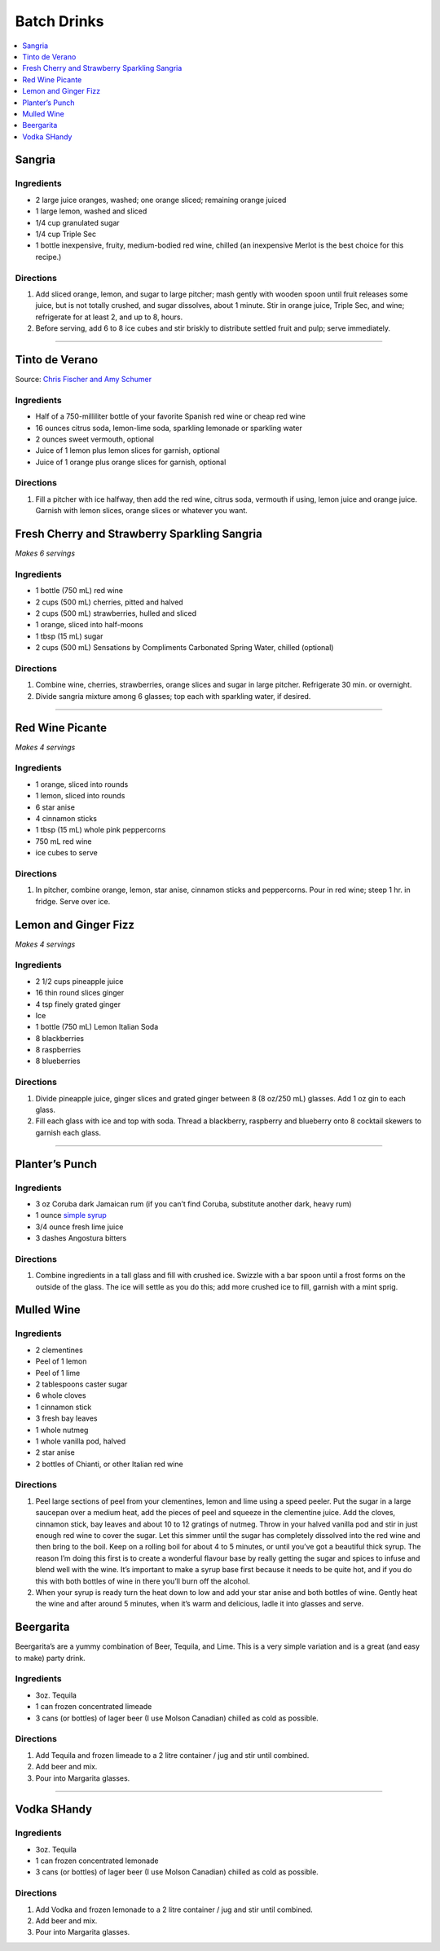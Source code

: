 .. raw:: pdf

   OddPageBreak tocPage

************
Batch Drinks
************

.. contents::
   :local:
   :depth: 1

.. raw:: pdf

   OddPageBreak recipePage

.. raw:: html

   <p style="page-break-before: always"/>

Sangria
=======

Ingredients
-----------
- 2 large juice oranges, washed; one orange sliced; remaining orange juiced
- 1 large lemon, washed and sliced
- 1/4 cup granulated sugar
- 1/4 cup Triple Sec
- 1 bottle inexpensive, fruity, medium-bodied red wine, chilled (an inexpensive Merlot is the best choice for this recipe.)

Directions
----------
1. Add sliced orange, lemon, and sugar to large pitcher; mash gently with
   wooden spoon until fruit releases some juice, but is not totally crushed,
   and sugar dissolves, about 1 minute. Stir in orange juice, Triple Sec,
   and wine; refrigerate for at least 2, and up to 8, hours.
2. Before serving, add 6 to 8 ice cubes and stir briskly to distribute
   settled fruit and pulp; serve immediately.

----

Tinto de Verano
===============

Source: `Chris Fischer and Amy Schumer <https://www.foodnetwork.com/recipes/tinto-de-verano-8705982>`__

Ingredients
-----------

- Half of a 750-milliliter bottle of your favorite Spanish red wine or cheap red wine
- 16 ounces citrus soda, lemon-lime soda, sparkling lemonade or sparkling water
- 2 ounces sweet vermouth, optional
- Juice of 1 lemon plus lemon slices for garnish, optional
- Juice of 1 orange plus orange slices for garnish, optional

Directions
----------

1. Fill a pitcher with ice halfway, then add the red wine, citrus soda,
   vermouth if using, lemon juice and orange juice. Garnish with lemon
   slices, orange slices or whatever you want.

.. raw:: pdf

   PageBreak recipePage

.. raw:: html

   <p style="page-break-before: always"/>

Fresh Cherry and Strawberry Sparkling Sangria
=============================================

*Makes 6 servings*

Ingredients
-----------

-  1 bottle (750 mL) red wine
-  2 cups (500 mL) cherries, pitted and halved
-  2 cups (500 mL) strawberries, hulled and sliced
-  1 orange, sliced into half-moons
-  1 tbsp (15 mL) sugar
-  2 cups (500 mL) Sensations by Compliments Carbonated Spring Water,
   chilled (optional)

Directions
----------

1. Combine wine, cherries, strawberries, orange slices and sugar in
   large pitcher. Refrigerate 30 min. or overnight.
2. Divide sangria mixture among 6 glasses; top each with sparkling
   water, if desired.

----

Red Wine Picante
================

*Makes 4 servings*

Ingredients
-----------

-  1 orange, sliced into rounds
-  1 lemon, sliced into rounds
-  6 star anise
-  4 cinnamon sticks
-  1 tbsp (15 mL) whole pink peppercorns
-  750 mL red wine
-  ice cubes to serve

Directions
----------

1. In pitcher, combine orange, lemon, star anise, cinnamon sticks and
   peppercorns. Pour in red wine; steep 1 hr. in fridge. Serve over ice.

.. raw:: pdf

   PageBreak recipePage

.. raw:: html

   <p style="page-break-before: always"/>

Lemon and Ginger Fizz
=====================

*Makes 4 servings*

Ingredients
-----------

-  2 1/2 cups pineapple juice
-  16 thin round slices ginger
-  4 tsp finely grated ginger
-  Ice
-  1 bottle (750 mL) Lemon Italian Soda
-  8 blackberries
-  8 raspberries
-  8 blueberries

Directions
----------

1. Divide pineapple juice, ginger slices and grated ginger between 8 (8
   oz/250 mL) glasses. Add 1 oz gin to each glass.
2. Fill each glass with ice and top with soda. Thread a blackberry,
   raspberry and blueberry onto 8 cocktail skewers to garnish each
   glass.

----

Planter’s Punch
===============

Ingredients
-----------

-  3 oz Coruba dark Jamaican rum (if you can’t find Coruba, substitute
   another dark, heavy rum)
-  1 ounce `simple syrup <#simple-syrup>`__
-  3/4 ounce fresh lime juice
-  3 dashes Angostura bitters

Directions
----------

1. Combine ingredients in a tall glass and fill with crushed ice.
   Swizzle with a bar spoon until a frost forms on the outside of the
   glass. The ice will settle as you do this; add more crushed ice to
   fill, garnish with a mint sprig.


.. raw:: pdf

   PageBreak recipePage

.. raw:: html

   <p style="page-break-before: always"/>

Mulled Wine
===========

Ingredients
-----------

-  2 clementines
-  Peel of 1 lemon
-  Peel of 1 lime
-  2 tablespoons caster sugar
-  6 whole cloves
-  1 cinnamon stick
-  3 fresh bay leaves
-  1 whole nutmeg
-  1 whole vanilla pod, halved
-  2 star anise
-  2 bottles of Chianti, or other Italian red wine

Directions
----------

1. Peel large sections of peel from your clementines, lemon and lime
   using a speed peeler. Put the sugar in a large saucepan over a medium
   heat, add the pieces of peel and squeeze in the clementine juice. Add
   the cloves, cinnamon stick, bay leaves and about 10 to 12 gratings of
   nutmeg. Throw in your halved vanilla pod and stir in just enough red
   wine to cover the sugar. Let this simmer until the sugar has
   completely dissolved into the red wine and then bring to the boil.
   Keep on a rolling boil for about 4 to 5 minutes, or until you’ve got
   a beautiful thick syrup. The reason I’m doing this first is to create
   a wonderful flavour base by really getting the sugar and spices to
   infuse and blend well with the wine. It’s important to make a syrup
   base first because it needs to be quite hot, and if you do this with
   both bottles of wine in there you’ll burn off the alcohol.
2. When your syrup is ready turn the heat down to low and add your star
   anise and both bottles of wine. Gently heat the wine and after around
   5 minutes, when it’s warm and delicious, ladle it into glasses and
   serve.


.. raw:: pdf

   PageBreak recipePage

.. raw:: html

   <p style="page-break-before: always"/>


Beergarita
==========

Beergarita’s are a yummy combination of Beer, Tequila, and Lime. This is a
very simple variation and is a great (and easy to make) party drink.

Ingredients
-----------

- 3oz. Tequila
- 1 can frozen concentrated limeade
- 3 cans (or bottles) of lager beer (I use Molson Canadian) chilled as cold
  as possible.

Directions
----------

1. Add Tequila and frozen limeade to a 2 litre container / jug and stir
   until combined.
2. Add beer and mix.
3. Pour into Margarita glasses.

----

Vodka SHandy
============

Ingredients
-----------

- 3oz. Tequila
- 1 can frozen concentrated lemonade
- 3 cans (or bottles) of lager beer (I use Molson Canadian) chilled as cold
  as possible.

Directions
----------

1. Add Vodka and frozen lemonade to a 2 litre container / jug and stir
   until combined.
2. Add beer and mix.
3. Pour into Margarita glasses.
